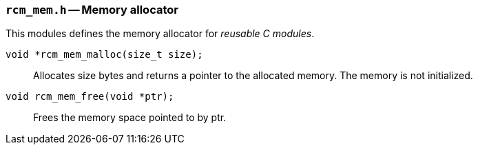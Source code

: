 // generated from ../src/rcm_mem.h with `rcmdoc`

[[rcm_mem.h]]
=== `rcm_mem.h` -- Memory allocator

This modules defines the memory allocator for _reusable C modules_.

`void *rcm_mem_malloc(size_t size);`::
Allocates size bytes and returns a pointer to the allocated memory. The memory is not initialized.

`void rcm_mem_free(void *ptr);`::
Frees the memory space pointed to by ptr.

